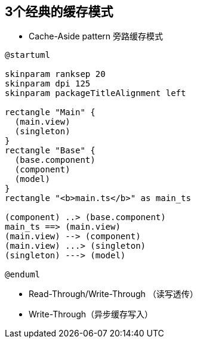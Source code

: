 == 3个经典的缓存模式

:kroki-fetch-diagram:
:imagesdir: ../diagram/draw

* Cache-Aside pattern 旁路缓存模式
[PlantUML, target=cache-aside-pattern, format=svg]
....
@startuml

skinparam ranksep 20
skinparam dpi 125
skinparam packageTitleAlignment left

rectangle "Main" {
  (main.view)
  (singleton)
}
rectangle "Base" {
  (base.component)
  (component)
  (model)
}
rectangle "<b>main.ts</b>" as main_ts

(component) ..> (base.component)
main_ts ==> (main.view)
(main.view) --> (component)
(main.view) ...> (singleton)
(singleton) ---> (model)

@enduml
....

* Read-Through/Write-Through （读写透传）
* Write-Through（异步缓存写入）